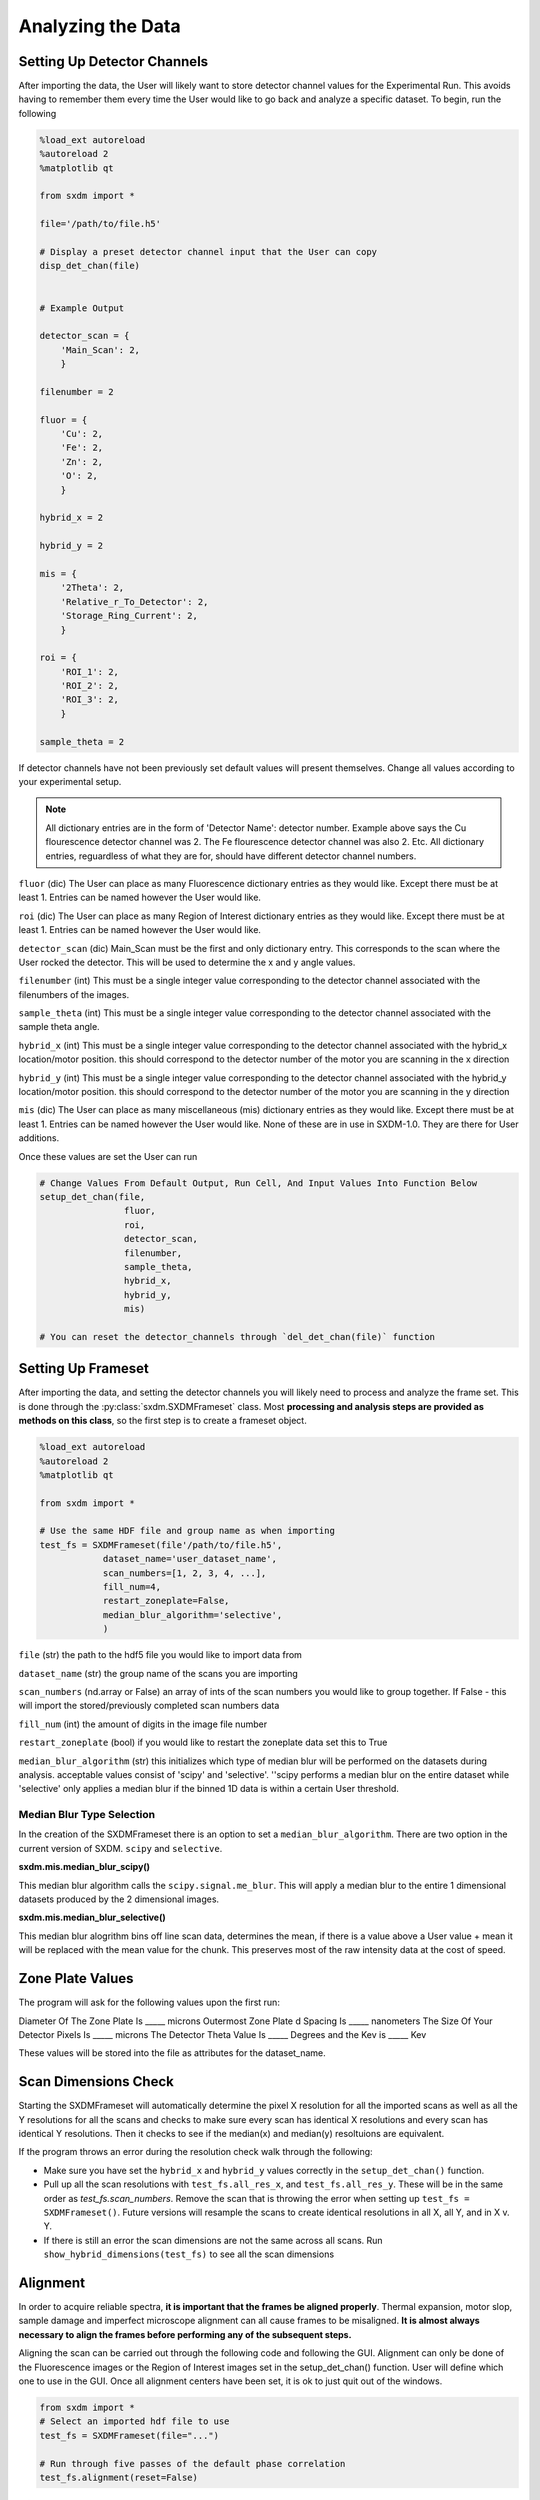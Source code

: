 ******************
Analyzing the Data
******************


Setting Up Detector Channels
============================

After importing the data, the User will likely want to store detector
channel values for the Experimental Run. This avoids having to remember
them every time the User would like to go back and analyze a specific
dataset. To begin, run the following

.. code:: python
    
    %load_ext autoreload
    %autoreload 2
    %matplotlib qt

    from sxdm import *

    file='/path/to/file.h5'
    
    # Display a preset detector channel input that the User can copy
    disp_det_chan(file)


    # Example Output

    detector_scan = {
        'Main_Scan': 2,
        }
    
    filenumber = 2
    
    fluor = {
        'Cu': 2,
        'Fe': 2,
        'Zn': 2,
        'O': 2,
        }
    
    hybrid_x = 2
    
    hybrid_y = 2
    
    mis = {
        '2Theta': 2,
        'Relative_r_To_Detector': 2,
        'Storage_Ring_Current': 2,
        }
    
    roi = {
        'ROI_1': 2,
        'ROI_2': 2,
        'ROI_3': 2,
        }
    
    sample_theta = 2

If detector channels have not been previously set default values will present themselves. Change all values according
to your experimental setup.

.. note::
    All dictionary entries are in the form of 'Detector Name': detector number. Example above says the Cu flourescence
    detector channel was 2. The Fe flourescence detector channel was also 2. Etc. All dictionary entries, reguardless
    of what they are for, should have different detector channel numbers.

``fluor`` (dic) The User can place as many Fluorescence dictionary entries as they would like. Except there must be at
least 1. Entries can be named however the User would like.

``roi`` (dic) The User can place as many Region of Interest dictionary entries as they would like.
Except there must be at least 1. Entries can be named however the User would like.

``detector_scan`` (dic) Main_Scan must be the first and only dictionary entry. This corresponds to the scan where the
User rocked the detector. This will be used to determine the x and y angle values.

``filenumber`` (int) This must be a single integer value corresponding to the detector channel associated with the
filenumbers of the images.

``sample_theta`` (int) This must be a single integer value corresponding to the detector channel associated with the
sample theta angle.

``hybrid_x`` (int) This must be a single integer value corresponding to the detector channel associated with the
hybrid_x location/motor position. this should correspond to the detector number of the motor you are scanning in the x direction

``hybrid_y`` (int) This must be a single integer value corresponding to the detector channel associated with the
hybrid_y location/motor position. this should correspond to the detector number of the motor you are scanning in the y direction

``mis`` (dic) The User can place as many miscellaneous (mis) dictionary entries as they would like. Except there must
be at least 1. Entries can be named however the User would like. None of these are in use in SXDM-1.0. They are there
for User additions.

Once these values are set the User can run

.. code:: python

    # Change Values From Default Output, Run Cell, And Input Values Into Function Below
    setup_det_chan(file,
                    fluor,
                    roi,
                    detector_scan,
                    filenumber,
                    sample_theta,
                    hybrid_x,
                    hybrid_y,
                    mis)

    # You can reset the detector_channels through `del_det_chan(file)` function


Setting Up Frameset
===================

After importing the data, and setting the detector channels you will likely
need to process and analyze the frame set. This is done through the
:py:class:`sxdm.SXDMFrameset` class. Most **processing and analysis steps are provided as methods on this class**,
so the first step is to create a frameset object.

.. code:: python

    %load_ext autoreload
    %autoreload 2
    %matplotlib qt

    from sxdm import *

    # Use the same HDF file and group name as when importing
    test_fs = SXDMFrameset(file'/path/to/file.h5',
                dataset_name='user_dataset_name',
                scan_numbers=[1, 2, 3, 4, ...],
                fill_num=4,
                restart_zoneplate=False,
                median_blur_algorithm='selective',
                )


``file`` (str) the path to the hdf5 file you would like to import data from

``dataset_name`` (str) the group name of the scans you are importing

``scan_numbers`` (nd.array or False) an array of ints of the scan numbers you would like to group together. If False - 
this will import the stored/previously completed scan numbers data

``fill_num`` (int) the amount of digits in the image file number

``restart_zoneplate`` (bool) if you would like to restart the zoneplate data set this to True

``median_blur_algorithm`` (str) this initializes which type of median blur will be performed on the datasets during
analysis. acceptable values consist of 'scipy' and 'selective'. ''scipy performs a median blur on the entire dataset
while 'selective' only applies a median blur if the binned 1D data is within a certain User threshold.


Median Blur Type Selection
--------------------------
In the creation of the SXDMFrameset there is an option to set a ``median_blur_algorithm``.
There are two option in the current version of SXDM. ``scipy`` and ``selective``.


**sxdm.mis.median_blur_scipy()**

This median blur algorithm calls the ``scipy.signal.me_blur``. This will apply a median blur to the entire 1 dimensional
datasets produced by the 2 dimensional images. 


**sxdm.mis.median_blur_selective()**

This median blur alogrithm bins off line scan data, determines the mean, if there is a value above a User value + mean
it will be replaced with the mean value for the chunk. This preserves most of the raw intensity data at the cost of
speed.


Zone Plate Values
=================

The program will ask for the following values upon the first run:

Diameter Of The Zone Plate Is _____ microns Outermost Zone Plate d Spacing Is _____ nanometers The Size Of Your
Detector Pixels Is _____ microns The Detector Theta Value Is _____ Degrees and the Kev is _____ Kev

These values will be stored into the file as attributes for the dataset_name.

Scan Dimensions Check
=====================

Starting the SXDMFrameset will automatically determine the pixel X resolution for all the imported scans as well as all
the Y resolutions for all the scans and checks to make sure every scan has identical X resolutions and every scan has
identical Y resolutions. Then it checks to see if the median(x) and median(y) resoltuions are equivalent.

If the program throws an error during the resolution check walk through the following:


- Make sure you have set the ``hybrid_x`` and ``hybrid_y`` values correctly in the ``setup_det_chan()`` function.
    
- Pull up all the scan resolutions with ``test_fs.all_res_x``, and ``test_fs.all_res_y``. These will be in the same order as `test_fs.scan_numbers`. Remove the scan that is throwing the error when setting up ``test_fs = SXDMFrameset()``. Future versions will resample the scans to create identical resolutions in all X, all Y, and in X v. Y.
    
- If there is still an error the scan dimensions are not the same across all scans. Run ``show_hybrid_dimensions(test_fs)`` to see all the scan dimensions

Alignment
=========

In order to acquire reliable spectra, **it is important that the
frames be aligned properly**. Thermal expansion, motor slop, sample
damage and imperfect microscope alignment can all cause frames to be
misaligned. **It is almost always necessary to align the frames before
performing any of the subsequent steps.**

Aligning the scan can be carried out through the following code and following the GUI. Alignment can only be done of
the Fluorescence images or the Region of Interest images set in the setup_det_chan() function. User will define which
one to use in the GUI. Once all alignment centers have been set, it is ok to just quit out of the windows.

.. code:: python

  from sxdm import *
  # Select an imported hdf file to use
  test_fs = SXDMFrameset(file="...")
  
  # Run through five passes of the default phase correlation
  test_fs.alignment(reset=False)


**Brings Up All Fluor Maps**

.. figure:: images/alignment3.png
    :scale: 50 %
    :align: center

**User Select Center**

.. figure:: images/alignment4.png
    :scale: 50 %
    :align: center

**Showing All Centers**

.. figure:: images/alignment5.png
    :scale: 50 %
    :align: center

``reset`` (bool) - if you would like to completely reset the alignment make this equal True

.. note::

    **if you import new scan numbers you must make sure reset=True for the first alignment**

Diffraction Axis Values
=======================

To determine the chi bounds (angle bounds) for the detector diffraction images as well as determining the numerical
aperture, focal length, and instrumental broadening in pixels.


.. code:: python

    test_fs.chi_determination()

angle difference (in degrees) from the left/bottom hand side of the detector to the right/top ``test_fs.chi`` 
focal length in millimeters can be called with ``test_fs.focal_length_mm`` numberical aperature in millirads can be 
called with ``test_fs.NA_mrads`` instrumental broadening radius in pixels of the diffraction image can be called with 
``test_fs.broadening_in_pix``

Region Of Interest Analysis
===========================

Description
-----------

This allows the User to section off multiple areas of the diffraction pattern and create heat maps
showing which areas of the Field of View light up these diffraction bounding boxes.

Segmentation
------------

In order for the program to determine a region of interest the User must define areas of interest. This GUI allows
the User to define as many Region Of Interests as they please in the diffraction image. Then upon running the Analysis
portion, the program will determine the summed value of these regions, plot them, as well as normalize.

Through a GUI the User can select multiple region of interests from the summed diffraction pattern. Set the
``diff_segmentation=True`` in the ``test_fs.region_of_interest()`` function for this analysis to be carried out.


.. code:: python

    # Click and drag on the GUI interface to make roi bounding boxes
    test_fs.roi_segmentation(bkg_multiplier=1, restart=False)

``bkg_multiplier`` (int) - an integer value applied to the backgound scans

``restart`` (bool) - if set to True this will reset all the segmentation data


.. figure:: images/roi_analysis1.png
    :scale: 50 %
    :align: center

.. note::

    If the program throws image_array doesnt exist run `create_imagearray(test_fs)`

    If the program throws scan_background doesnt exist run `scan_background(test_fs)`

Analysis
--------

Allows the User to create new ROI maps for all the imported scans in the frameset. This will handle hot and
dead pixels as well as show the user the true gaussian distribution of the fields of view.


.. code:: python

    test_fs.region_of_interest(rows, columns,
                                med_blur_distance=9,
                                med_blur_height=100,
                                bkg_multiplier=1,
                                diff_segmentation=True,
                                slow=False)


``rows`` (int or tuple) - the total amount of rows the User would like to analyze 25 or (10,17)

``columns`` (int or tuple) - the total amount of columns the User would like to analyze 25 or (10,17)

``med_blur_distance`` (odd int) - the chunksize for the median_blur() function

``med_blur_height`` (int) - the amount above the mean to carry out a median blur - selective median_blur option only

``bkg_multiplier`` (int) - the multipler given to the backgound scans

``diff_segmentation`` (bool) - if False the program will skip the segmentation analysis

``slow`` (bool) - defaults to multiprocess data. If the program uses too much RAM the User can set this value to True
to slow down the analysis and save on RAM


To obtain the results from the ROI Analysis use the `create_roi()` function.

.. code:: python

    output = create_rois(test_fs.roi_results)


.. note::

    **Extremely Large Values??**

    If the np.nansum(output, axis=(0,1)) values are too high (1e+285) this is due to poor hot pixel
    removal. Make sure you are using the `selective` median blur algorithm and lower your median_blur_height
    value. Also, please see the **Viewer** section for more details.


Centroid Analysis
=================

Description
-----------

This allows the User to determine the diffraction centroid for each pixle in a particular Field of View

Analysis
--------

The centroid analysis function can be called through

.. code:: python

    test_fs.centroid_analysis(rows,
                                columns,
                                med_blur_distance=9,
                                med_blur_height=10,
                                stdev_min=25,
                                bkg_multiplier=9)


``rows`` - total amount of rows in the scans - can also be a tuple of ints

``columns`` - total amount of columns in the scans - can also be a tuple of ints

``med_blur_distance`` (odd int) - the chunksize for the median_blur() function

``med_blur_height`` (int) - the amount above the mean to carry out a median blur - selective median_blur option only

``bkg_multiplier`` (int) - the multipler given to the backgound scans

``stdev_min`` (int) - the minimum standard deviation of a spectrum which is used to crop signals for centroid determination

``slow`` (bool) - defaults to multiprocess data. If the program uses too much RAM the User can set this value to True
to slow down the analysis and save on RAM


.. note::

    **Unsure About Dimension Size**

    If you are unsure of the dimension sizes call ``test_fs.frame_shape()``. The first number is the number of scans,
    the second number is the about of rows + 1, and the third number is the number of columns + 1

.. note::

    **Difference Between slow=False and slow=True**

    The above function calls one of two functions. Either the ``centroid_pixel_analysis()`` function and vectorizes it for
    moderate run times with excellent RAM management (1-2GB). Or this will call the ``centroid_pixel_analysis_multi()``
    function which will multiprocess the dataset, but uses considerably more RAM (6-8GB). Analysis route determine by slow
    bool value.

.. note::

    **What Is The test_fs.results Variable**

    Sets the ``test_fs.results`` value where the user can return the results of their analysis.
    Outputs - [pixel position, zero, median blurred x axis, median blurred y axis, truncated x axis
    for centroid finding, x axis centroid value, truncated y axis for centroid finding, y axis centroid value,
    summed diffraction intensity]

General User Analysis
======================

Sometimes the built in functions do not align with Users diffraction analysis goals. For this there is a general
multiprocessing tool for pixel by pixel diffraction pattern analysis.

Standard Set Up
---------------

This creates the User defined frameset

.. code:: python

    from sxdm import *

    test_fs = SXDMFrameset(file'/path/to/file.h5',
                dataset_name='user_dataset_name',
                scan_numbers=[1, 2, 3, 4, ...],
                fill_num=4,
                restart_zoneplate=False,
                median_blur_algorithm='scipy',
                )

Defining a Function
--------------------

The User will have to define a function that will be applied to the each background corrected diffraction images.
If the User would like to perform operations on the Summed Diffraction Pattern please write in 
`summed_dif = np.sum(each_scan_diffraction_post_bk_sub, axis=0)` into your first line of your function.

.. code:: python

    def do_something(each_scan_diffraction_post_bk_sub, inputs):
        """
        each_scan_diffraction_post_bk_sub (preset default)
            - This is an automatic input that has to come first. We are passing in
            - the background corrected diffraction patterns for each test_fs.scan_numbers

        inputs (list of ints, ex. [1, 2, 3, 4])
            - the user defined inputs used to split up into function definitions
            - must be static values

        """

        summed_dif = np.sum(each_scan_diffraction_post_bk_sub, axis=0)
        
        adding, subtracting, dividing, multiplying = inputs

        first = np.add(summed_diff, adding)
        second = np.subtract(first, subtracting)
        third = np.divide(second, dividing)
        fourth = np.multiply(third, multiplying)

        return fourth, third, second, first

    analysis_output = do_something(summed_dif, inputs)

Creating A .tif Image Array
---------------------------

The program needs to have locations for the diffraction.tif images. This creates a centered array for all the locations.
The User can choose which scan they would like to center around.

.. code:: python

    create_imagearray(test_fs)

Implementing General Multiprocessing
------------------------------------

This will allow the User to carry out a multiprocesses analysis of the user defined function across all pixels. 

.. code:: python

    # Iterate through the first 10 rows and columns
    # OR iterate through rows # - # and columns # - #

    rows = 10       # to iterate through row 0 - row 10
    # OR  set value to (1, 5) - iterates through row 1 - row 5

    columns = 10    # to iterate through col 0 - col 10
    # OR  set value to (7, 12) - iterates through col 7 - col 12

    inputs = [1, 3, 5, 7]

    output = general_analysis_multi(test_fs,
                                    rows,
                                    columns,
                                    do_something,
                                    inputs,
                                    bkg_multiplier=0)


    # The output has a general formula [(row, column), analysis_output]


Conveniently Return General Analysis Values
-------------------------------------------

.. code:: python
    
    # Define the analysis outputs: must be in the same order as your original function output
    user_acceptable_values = ['fourth', 'third', 'second', 'first']

    # Return values
    all_values = general_pooled_return(output, 'fourth', user_acceptable_values)

    # You can also call 'row_column' or 'help' to show the row and column locations or a list of all acceptable values
    # Both 'row_column' and 'help' are created automatically. DO NOT add them to the user_acceptable_values
    row_column_values = general_pooled_return(output, 'row_column', user_acceptable_values)

.. note::

    A built in utility checks the computer RAM usage for the User. If the User's function
    requires a substantial amount of RAM, the program will default to `analysis_output = False`.
    This avoids computer crashes. A warning will also be thrown to the User. To change this
    value one must go to `~/sxdm/sxdm/generalize.py/general_pixel_analysis_multi` and change
    the `90` in `if ram_check() > 90:` to the **max percent** of the computers RAM the User would
    like to abort analysis at. 


Retrieving Imported Data
========================

Return Detector Data - Before Users Set Up SXDMFrameset
---------------------

.. code:: python
    scans = [1, 2, 3, 4, 5]
    string_scans = scan_num_convert(scans)
    return_det(file, string_scans, group='fluor', default=False, dim_correction=False)

Returns all information for a given detector channel for the array of scan numbers.

``file`` - test_fs.file

``scan_numbers`` - test_fs.scan_numbers

``group`` - Examples: filenumber, sample_theta, hybrid_x, hybrid_y, fluor, roi, mis

``default`` - if True this will default to the first fluorescence image

``dim_correction`` - if True this will add empty rows and columns to smaller datasets to make them the same shape


Return Detector Data - After Users Set Up SXDMFrameset
---------------------

.. code:: python

    return_det(file, scan_numbers, group='fluor', default=False)

Returns all information for a given detector channel for the array of scan numbers.

``file`` - test_fs.file

``scan_numbers`` - test_fs.scan_numbers

``group`` - Examples: filenumber, sample_theta, hybrid_x, hybrid_y, fluor, roi, mis

``default`` - if True this will default to the first fluorescence image


Centering Detector Data
------------------------

.. code:: python

    centering_det(test_fs, group='fluor', center_around=False, summed=False, default=False)

This returns the User defined detector for all scans set in the test_fs.scan_numbers and centers them around a User defined
centering scan index

``self`` - the SXDMFrameset

``group`` - a string defining the group value to be returned filenumber, sample_theta, hybrid_x, hybrid_y, fluor, roi

``center_around`` - if this is set to -1, arrays will not be shifted

``summed`` - if True this will return the summed returned detector value (summed accross all scans)

``default`` - if True this will choose the first fluor or first ROI


.. note::

    The centered file numbers are usually stored as test_fs.im_array

Show HDF5 File Groups
----------------------

.. code:: python

    h5group_list(file, group_name='base')

This allows the User to view the group names inside the hdf5 file. 'base' shows the topmost group. If it errors this
means you have hit a dataset and need to call the h5grab_data() function.

``file`` - test_fs.file

``group_name`` - /path/to/group/


Return HDF5 File Data
---------------------

.. code:: python

    h5grab_data(file, data_loc)

This will grab the data stored in a group. If it errors this means you are not in a dataset directory inside the hdf5
file.

``file`` - test_fs.file

``data_loc`` - /path/to/data


Show Alignment Data
-------------------

.. code:: python

    grab_dxdy(self)

This returns the dx and dy centering values that are stored from the alignment function

``self`` - the SXDMFrameset


Read HDF5 Group Attributes 
--------------------------

.. code:: python

    h5read_attr(file, loc, attribute_name)

This returns the attribute value stored

``file`` - test_fs.file

``loc`` - '/path/to/group/with/attribute'

``attribute_name`` - 'the_attribute_name'



Find Frameset Dimensions
------------------------

.. code:: python

    test_fs.frame_shape()


This returns the image dimensions for the SXDMFrameset class object


Calculate Background and FileNumber Locations
---------------------------------------------

.. code:: python

    test_fs.ims_array()


This will auto load/calculate the background images and the image location array


Show Raw .tif Image Dimensions
------------------------------


.. code:: python

    test_fs.image_data_dimensions()

This will return the diffraction image dimensions


Pixel Analysis
--------------

If the user would like to return a certain pixel analysis value they can use the ``pixel_analysis_return()``
function to achieve this. Returns a dictionary of entries

.. code:: python

    #'row_column',
    #'summed_dif', - auto set to 0 for saving RAM usage
    #'ttheta',
    #'chi',
    #'ttheta_corr',
    #'chi_corr',
    #'ttheta_cent',
    #'chi_cent',
    #'roi'


Saving and Reloading Data
-------------------------

Saves ``self.results`` to the ``test_fs.saved_file`` - this value/file is automatically created in the initial
SXDMFrameset setup


.. code:: python

    test_fs.save()

To reload saved data in the test_fs.saved_file run

.. code:: python

    test_fs.reload_save()

This will load the results to test_fs.results